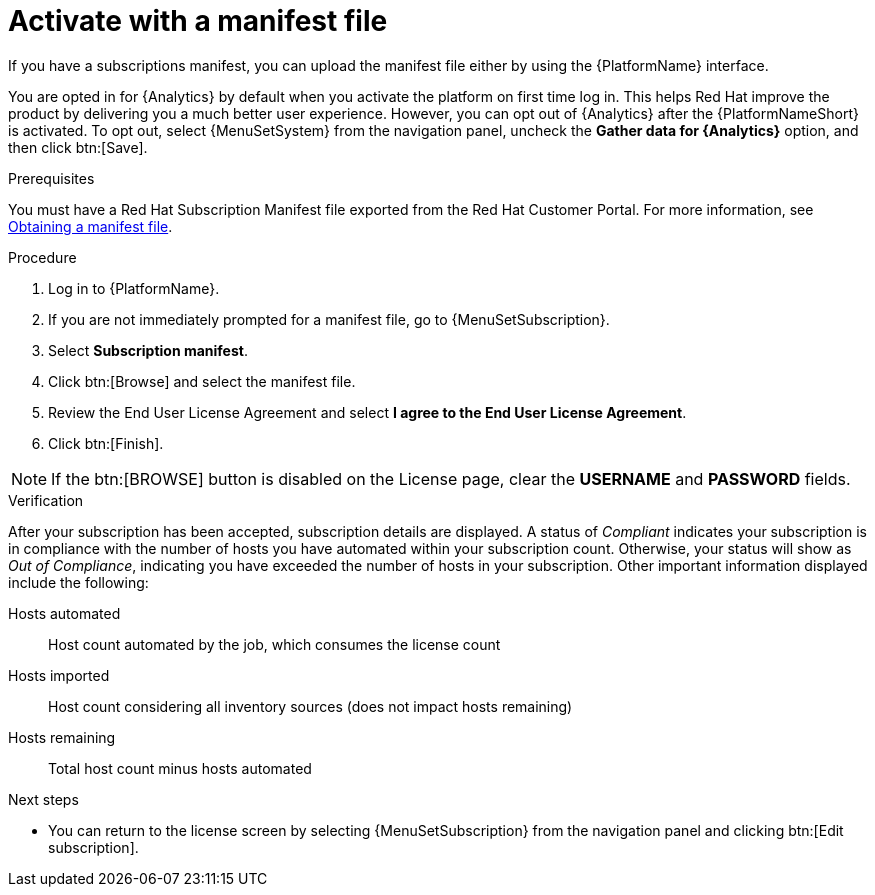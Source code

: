 :_mod-docs-content-type: PROCEDURE


[id="proc-aap-activate-with-manifest"]

= Activate with a manifest file

If you have a subscriptions manifest, you can upload the manifest file either by using the {PlatformName} interface. 

You are opted in for {Analytics} by default when you activate the platform on first time log in. This helps Red Hat improve the product by delivering you a much better user experience. However, you can opt out of {Analytics} after the {PlatformNameShort} is activated. To opt out, select {MenuSetSystem} from the navigation panel, uncheck the *Gather data for {Analytics}* option, and then click btn:[Save].

ifndef::controller-AG[]
.Prerequisites
You must have a Red Hat Subscription Manifest file exported from the Red Hat Customer Portal. For more information, see xref:assembly-aap-obtain-manifest-files[Obtaining a manifest file].

.Procedure

. Log in to {PlatformName}.
. If you are not immediately prompted for a manifest file, go to {MenuSetSubscription}.
. Select *Subscription manifest*.
. Click btn:[Browse] and select the manifest file.
. Review the End User License Agreement and select *I agree to the End User License Agreement*.
. Click btn:[Finish].

[NOTE]
====
If the btn:[BROWSE] button is disabled on the License page, clear the *USERNAME* and *PASSWORD* fields.
====

.Verification
After your subscription has been accepted, subscription details are displayed. A status of _Compliant_ indicates your subscription is in compliance with the number of hosts you have automated within your subscription count. Otherwise, your status will show as _Out of Compliance_, indicating you have exceeded the number of hosts in your subscription.
Other important information displayed include the following:

Hosts automated:: Host count automated by the job, which consumes the license count
Hosts imported:: Host count considering all inventory sources (does not impact hosts remaining)
Hosts remaining:: Total host count minus hosts automated

[role="_additional-resources"]
.Next steps
* You can return to the license screen by selecting {MenuSetSubscription} from the navigation panel and clicking btn:[Edit subscription].

endif::controller-AG[]